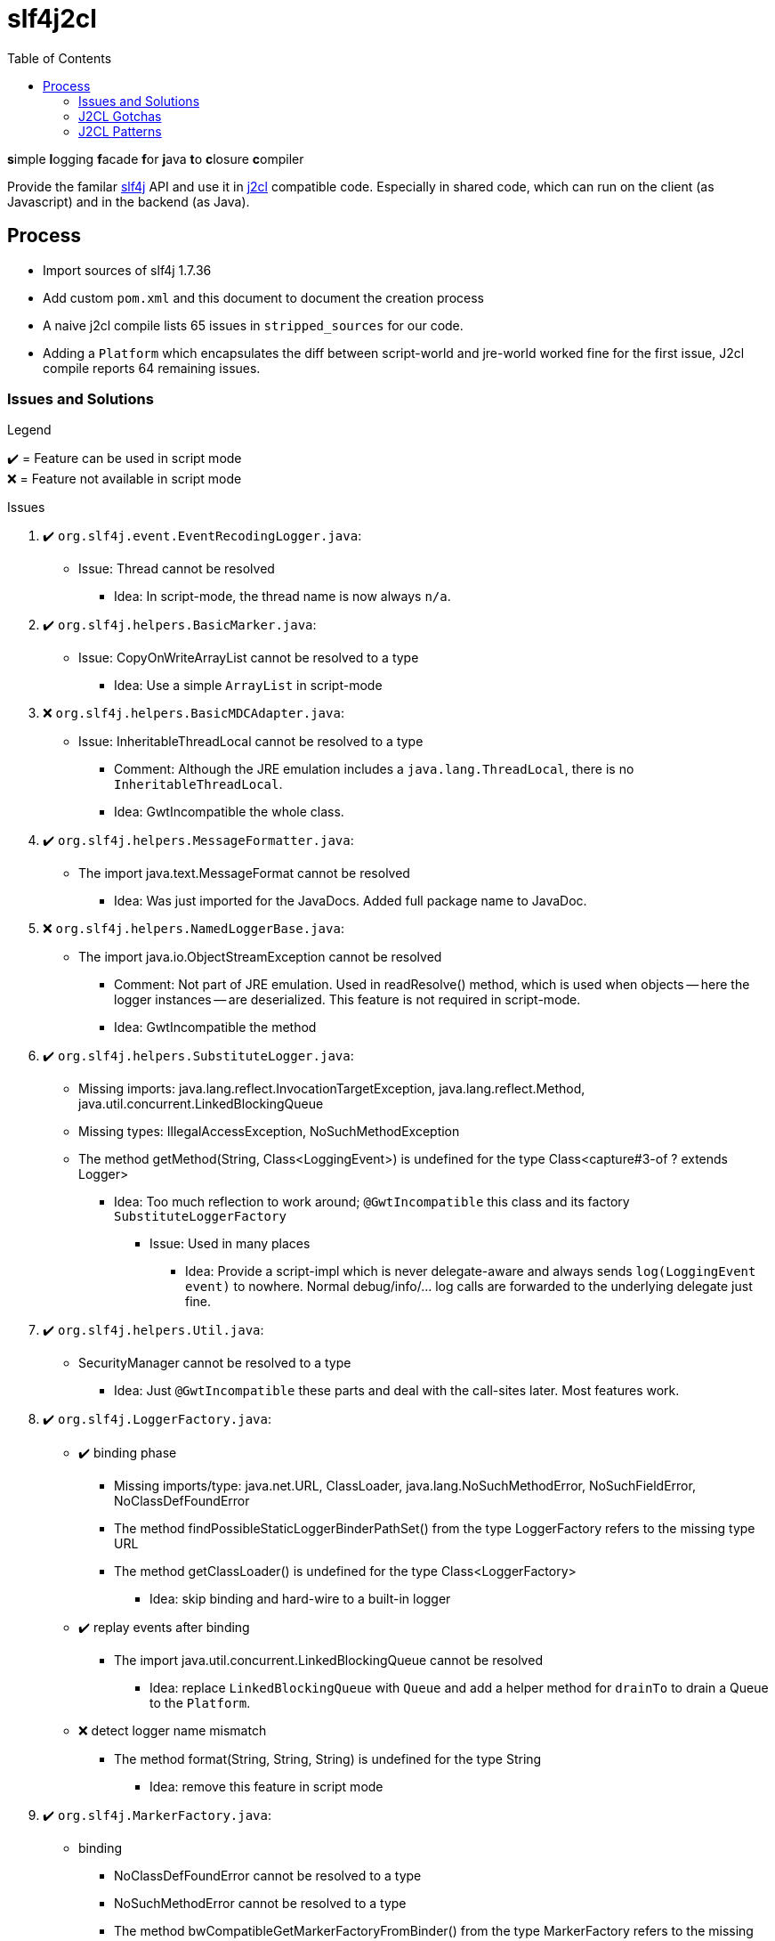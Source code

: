 = slf4j2cl
:toc:
:check: ✔️
:error: ❌

**s**imple **l**ogging **f**acade **f**or **j**ava **t**o **c**losure **c**ompiler

Provide the familar https://www.slf4j.org/[slf4j] API and use it in https://github.com/google/j2cl[j2cl] compatible code. Especially in shared code, which can run on the client (as Javascript) and in the backend (as Java).

== Process

- Import sources of slf4j 1.7.36
- Add custom `pom.xml` and this document to document the creation process
- A naive j2cl compile lists 65 issues in `stripped_sources` for our code.
- Adding a `Platform` which encapsulates the diff between script-world and jre-world worked fine for the first issue, J2cl compile reports 64 remaining issues.


=== Issues and Solutions
.Legend
{check}️ = Feature can be used in script mode +
{error} = Feature not available in script mode

.Issues
. {check} `org.slf4j.event.EventRecodingLogger.java`:
** Issue: Thread cannot be resolved
*** Idea: In script-mode, the thread name is now always `n/a`.

. {check} `org.slf4j.helpers.BasicMarker.java`:
** Issue: CopyOnWriteArrayList cannot be resolved to a type
*** Idea: Use a simple `ArrayList` in script-mode

. {error} `org.slf4j.helpers.BasicMDCAdapter.java`:
** Issue: InheritableThreadLocal cannot be resolved to a type
*** Comment: Although the JRE emulation includes a `java.lang.ThreadLocal`, there is no `InheritableThreadLocal`.
*** Idea: GwtIncompatible the whole class.

. {check} `org.slf4j.helpers.MessageFormatter.java`:
** The import java.text.MessageFormat cannot be resolved
*** Idea: Was just imported for the JavaDocs. Added full package name to JavaDoc.

. {error} `org.slf4j.helpers.NamedLoggerBase.java`:
** The import java.io.ObjectStreamException cannot be resolved
*** Comment: Not part of JRE emulation. Used in readResolve() method, which is used when objects -- here the logger instances -- are deserialized. This feature is not required in script-mode.
*** Idea: GwtIncompatible the method

. {check} `org.slf4j.helpers.SubstituteLogger.java`:
** Missing imports: java.lang.reflect.InvocationTargetException, java.lang.reflect.Method, java.util.concurrent.LinkedBlockingQueue
** Missing types: IllegalAccessException, NoSuchMethodException
** The method getMethod(String, Class<LoggingEvent>) is undefined for the type Class<capture#3-of ? extends Logger>
*** Idea: Too much reflection to work around; `@GwtIncompatible` this class and its factory `SubstituteLoggerFactory`
**** Issue: Used in many places
***** Idea: Provide a script-impl which is never delegate-aware and always sends `log(LoggingEvent event)` to nowhere. Normal debug/info/... log calls are forwarded to the underlying delegate just fine.

. {check} `org.slf4j.helpers.Util.java`:
** SecurityManager cannot be resolved to a type
*** Idea: Just `@GwtIncompatible` these parts and deal with the call-sites later. Most features work.

. {check} `org.slf4j.LoggerFactory.java`:

** {check} binding phase
*** Missing imports/type: java.net.URL, ClassLoader, java.lang.NoSuchMethodError, NoSuchFieldError, NoClassDefFoundError
*** The method findPossibleStaticLoggerBinderPathSet() from the type LoggerFactory refers to the missing type URL
*** The method getClassLoader() is undefined for the type Class<LoggerFactory>
**** Idea: skip binding and hard-wire to a built-in logger

** {check} replay events after binding
*** The import java.util.concurrent.LinkedBlockingQueue cannot be resolved
**** Idea: replace `LinkedBlockingQueue` with `Queue` and add a helper method for `drainTo` to drain a Queue to the `Platform`.

** {error} detect logger name mismatch
*** The method format(String, String, String) is undefined for the type String
**** Idea: remove this feature in script mode


. {check} `org.slf4j.MarkerFactory.java`:
** binding
*** NoClassDefFoundError cannot be resolved to a type
*** NoSuchMethodError cannot be resolved to a type
*** The method bwCompatibleGetMarkerFactoryFromBinder() from the type MarkerFactory refers to the missing type NoClassDefFoundError
**** Idea: hard-code binding

. {check} `org.slf4j.MDC.java`:
** binding
*** NoClassDefFoundError cannot be resolved to a type
*** NoSuchMethodError cannot be resolved to a type
*** The method bwCompatibleGetMDCAdapterFromBinder() from the type MDC refers to the missing type NoClassDefFoundError
**** Idea: hard-code binding



=== J2CL Gotchas
The JRE whitelist
http://www.gwtproject.org/doc/latest/RefJreEmulation.html
is really important but not very detailed.

E.g. `System.getProperty(String key)` works only, when the given key is known at compile-time.


=== J2CL Patterns

==== Vary by Subclassing
When instances of AAA should behave different when run in JRE vs. when run in script-mode.

[source,java]
----
class AAA_script {
    void aaa() { /* shared-code implementation for script-mode */ }
}

class AAA extends AAA_script {
    @GwtIncompatible
    @Override
    void aaa() { /* JRE-only implementation */ }
}
----

.What j2cl sees
----
class AAA_script {
    void aaa() { /* shared-code implementation for script-mode */ }
}

class AAA extends AAA_script {
}
----

.Calling
----
AAA a = new AAA();
a.aaa(); // -> polymorphism at work
----

- The JRE sees the full code and calls the `AAA.aaa()` impl
- J2CL sees the method as not being overriden and calls `AAA_script.aaa()`


==== Vary in Static Code
As static code cannot overwrite methods, we need to introduce variance points using instances.
This transformation was used in several places:

.Before (j2cl incompatible)
----
static class AAA {
    void bbb() {
        // do JRE-specific stuff
    }
    void ccc() {
        // some code that calls bbb
        bbb();
    }
}
----

.After (j2cl compatible)
----
static class AAA {
    private static Vary VARY = new Vary();
    private static class Vary_script {
        void bbb() {
            // a j2cl-compatible shared code way to do 'bbb'
            // or do nothing
        }
    }
    private static class Vary implements Vary_script {

        @GwtIncompatible
        @Overrride
        void bbb() {
            // do JRE-specific stuff
        }

    }
    void ccc() {
        // some code that calls bbb
        VARY.bbb();
    }
}
----

